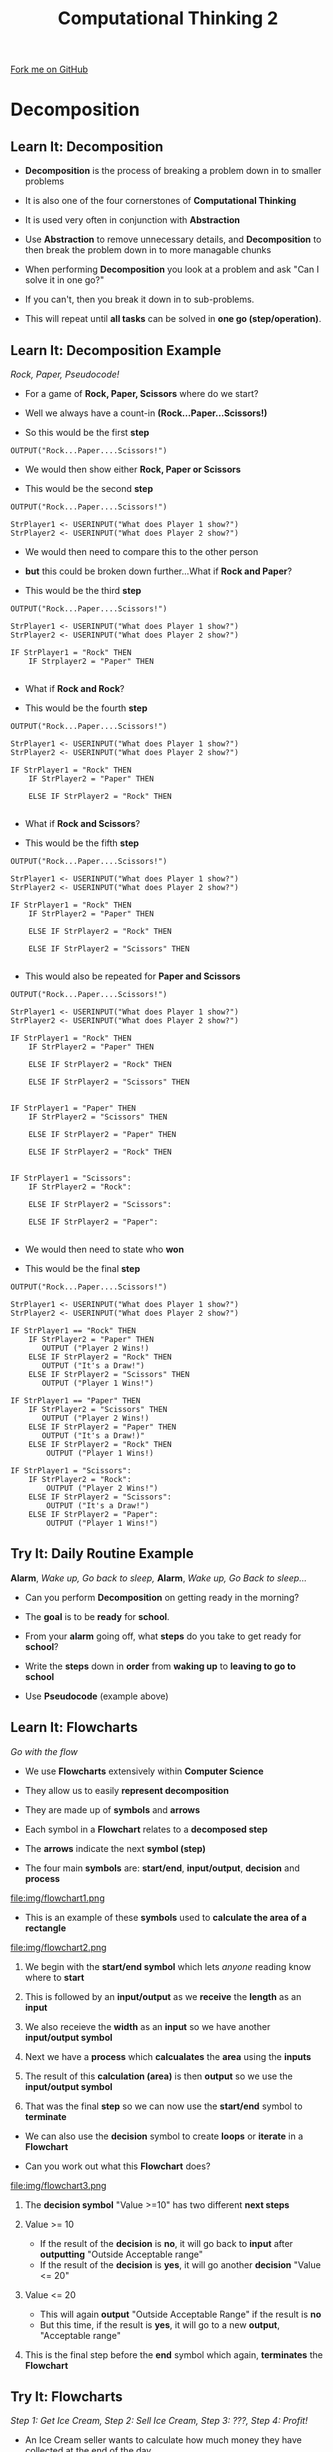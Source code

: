 #+STARTUP:indent
#+HTML_HEAD: <link rel="stylesheet" type="text/css" href="css/styles.css"/>
#+HTML_HEAD_EXTRA: <link href='http://fonts.googleapis.com/css?family=Ubuntu+Mono|Ubuntu' rel='stylesheet' type='text/css'>
#+OPTIONS: f:nil author:nil num:1 creator:nil timestamp:nil 
#+TITLE: Computational Thinking 2
#+AUTHOR: Alex Smith

#+BEGIN_HTML
<div class=ribbon>
<a href="https://github.com/MarcScott/GCSE-CS">Fork me on GitHub</a>
</div>
#+END_HTML

* COMMENT Use as a template
:PROPERTIES:
:HTML_CONTAINER_CLASS: activity
:END:
** Learn It
:PROPERTIES:
:HTML_CONTAINER_CLASS: learn
:END:

** Research It
:PROPERTIES:
:HTML_CONTAINER_CLASS: research
:END:

** Design It
:PROPERTIES:
:HTML_CONTAINER_CLASS: design
:END:

** Build It
:PROPERTIES:
:HTML_CONTAINER_CLASS: build
:END:

** Test It
:PROPERTIES:
:HTML_CONTAINER_CLASS: test
:END:

** Run It
:PROPERTIES:
:HTML_CONTAINER_CLASS: run
:END:

** Document It
:PROPERTIES:
:HTML_CONTAINER_CLASS: document
:END:

** Code It
:PROPERTIES:
:HTML_CONTAINER_CLASS: code
:END:

** Program It
:PROPERTIES:
:HTML_CONTAINER_CLASS: program
:END:

** Try It
:PROPERTIES:
:HTML_CONTAINER_CLASS: try
:END:

** Badge It
:PROPERTIES:
:HTML_CONTAINER_CLASS: badge
:END:

** Save It
:PROPERTIES:
:HTML_CONTAINER_CLASS: save
:END:

* Decomposition
:PROPERTIES:
:HTML_CONTAINER_CLASS: activity
:END:
** Learn It: Decomposition
:PROPERTIES:
:HTML_CONTAINER_CLASS: learn
:END:

- *Decomposition* is the process of breaking a problem down in to smaller problems

- It is also one of the four cornerstones of *Computational Thinking*

- It is used very often in conjunction with *Abstraction*

- Use *Abstraction* to remove unnecessary details, and *Decomposition* to then break the problem down in to more managable chunks

- When performing *Decomposition* you look at a problem and ask "Can I solve it in one go?"

- If you can't, then you break it down in to sub-problems. 

- This will repeat until *all tasks* can be solved in *one go (step/operation)*.
** Learn It: Decomposition Example
:PROPERTIES:
:HTML_CONTAINER_CLASS: learn
:END:

/Rock, Paper, Pseudocode!/

- For a game of *Rock, Paper, Scissors* where do we start?

- Well we always have a count-in *(Rock...Paper...Scissors!)*

- So this would be the first *step*

#+BEGIN_SRC
OUTPUT("Rock...Paper....Scissors!")
#+END_SRC

- We would then show either *Rock, Paper or Scissors*

- This would be the second *step*

#+BEGIN_SRC
OUTPUT("Rock...Paper....Scissors!")

StrPlayer1 <- USERINPUT("What does Player 1 show?")
StrPlayer2 <- USERINPUT("What does Player 2 show?")
#+END_SRC

- We would then need to compare this to the other person

- *but* this could be broken down further...What if *Rock and Paper*?

- This would be the third *step*

#+BEGIN_SRC
OUTPUT("Rock...Paper....Scissors!")

StrPlayer1 <- USERINPUT("What does Player 1 show?")
StrPlayer2 <- USERINPUT("What does Player 2 show?")

IF StrPlayer1 = "Rock" THEN
    IF Strplayer2 = "Paper" THEN
 
#+END_SRC

- What if *Rock and Rock*?

- This would be the fourth *step*

#+BEGIN_SRC
OUTPUT("Rock...Paper....Scissors!")

StrPlayer1 <- USERINPUT("What does Player 1 show?")
StrPlayer2 <- USERINPUT("What does Player 2 show?")

IF StrPlayer1 = "Rock" THEN
    IF StrPlayer2 = "Paper" THEN
       
    ELSE IF StrPlayer2 = "Rock" THEN
    
#+END_SRC

- What if *Rock and Scissors*?

- This would be the fifth *step*

#+BEGIN_SRC
OUTPUT("Rock...Paper....Scissors!")

StrPlayer1 <- USERINPUT("What does Player 1 show?")
StrPlayer2 <- USERINPUT("What does Player 2 show?")

IF StrPlayer1 = "Rock" THEN
    IF StrPlayer2 = "Paper" THEN
       
    ELSE IF StrPlayer2 = "Rock" THEN
    
    ELSE IF StrPlayer2 = "Scissors" THEN
        
#+END_SRC

- This would also be repeated for *Paper and Scissors*

#+BEGIN_SRC
OUTPUT("Rock...Paper....Scissors!")

StrPlayer1 <- USERINPUT("What does Player 1 show?")
StrPlayer2 <- USERINPUT("What does Player 2 show?")

IF StrPlayer1 = "Rock" THEN
    IF StrPlayer2 = "Paper" THEN
       
    ELSE IF StrPlayer2 = "Rock" THEN
    
    ELSE IF StrPlayer2 = "Scissors" THEN
       

IF StrPlayer1 = "Paper" THEN
    IF StrPlayer2 = "Scissors" THEN
       
    ELSE IF StrPlayer2 = "Paper" THEN
       
    ELSE IF StrPlayer2 = "Rock" THEN
        

IF StrPlayer1 = "Scissors":
    IF StrPlayer2 = "Rock":
    
    ELSE IF StrPlayer2 = "Scissors":
        
    ELSE IF StrPlayer2 = "Paper":
        
#+END_SRC

- We would then need to state who *won*

- This would be the final *step*

#+BEGIN_SRC
OUTPUT("Rock...Paper....Scissors!")

StrPlayer1 <- USERINPUT("What does Player 1 show?")
StrPlayer2 <- USERINPUT("What does Player 2 show?")

IF StrPlayer1 == "Rock" THEN
    IF StrPlayer2 = "Paper" THEN
       OUTPUT ("Player 2 Wins!)
    ELSE IF StrPlayer2 = "Rock" THEN
       OUTPUT ("It's a Draw!")
    ELSE IF StrPlayer2 = "Scissors" THEN
       OUTPUT ("Player 1 Wins!")

IF StrPlayer1 == "Paper" THEN
    IF StrPlayer2 = "Scissors" THEN
       OUTPUT ("Player 2 Wins!)
    ELSE IF StrPlayer2 = "Paper" THEN
       OUTPUT ("It's a Draw!)"
    ELSE IF StrPlayer2 = "Rock" THEN
        OUTPUT ("Player 1 Wins!)

IF StrPlayer1 = "Scissors":
    IF StrPlayer2 = "Rock":
        OUTPUT ("Player 2 Wins!")
    ELSE IF StrPlayer2 = "Scissors":
        OUTPUT ("It's a Draw!")
    ELSE IF StrPlayer2 = "Paper":
        OUTPUT ("Player 1 Wins!")
#+END_SRC

** Try It: Daily Routine Example
:PROPERTIES:
:HTML_CONTAINER_CLASS: try
:END:

*Alarm*, /Wake up, Go back to sleep,/ *Alarm*, /Wake up, Go Back to sleep.../

- Can you perform *Decomposition* on getting ready in the morning? 

- The *goal* is to be *ready* for *school*.

- From your *alarm* going off, what *steps* do you take to get ready for *school*?

- Write the *steps* down in *order* from *waking up* to *leaving to go to school*

- Use *Pseudocode* (example above)

** Learn It: Flowcharts
:PROPERTIES:
:HTML_CONTAINER_CLASS: learn
:END:

/Go with the flow/

- We use *Flowcharts* extensively within *Computer Science*

- They allow us to easily *represent decomposition*

- They are made up of *symbols* and *arrows*

- Each symbol in a *Flowchart* relates to a *decomposed step*

- The *arrows* indicate the next *symbol (step)*

- The four main *symbols* are: *start/end*, *input/output*, *decision* and *process*

file:img/flowchart1.png

- This is an example of these *symbols* used to *calculate the area of a rectangle*

file:img/flowchart2.png

1. We begin with the *start/end symbol* which lets /anyone/ reading know where to *start*

2. This is followed by an *input/output* as we *receive* the *length* as an *input* 

3. We also receieve the *width* as an *input* so we have another *input/output symbol*

4. Next we have a *process* which *calcualates* the *area* using the *inputs*

5. The result of this *calculation (area)* is then *output* so we use the *input/output symbol*   

6. That was the final *step* so we can now use the *start/end* symbol to *terminate* 


- We can also use the *decision* symbol to create *loops* or *iterate* in a *Flowchart*

- Can you work out what this *Flowchart* does?

file:img/flowchart3.png

1. The *decision symbol* "Value >=10" has two different *next steps*

1. Value >= 10
  - If the result of the *decision* is *no*, it will go back to *input* after *outputting* "Outside Acceptable range"
  - If the result of the *decision* is *yes*, it will go another *decision* "Value <= 20"

2. Value <= 20
  - This will again *output* "Outside Acceptable Range" if the result is *no*
  - But this time, if the result is *yes*, it will go to a new *output*, "Acceptable range"

3. This is the final step before the *end* symbol which again, *terminates* the *Flowchart*

** Try It: Flowcharts
:PROPERTIES:
:HTML_CONTAINER_CLASS: try
:END:

/Step 1: Get Ice Cream, Step 2: Sell Ice Cream, Step 3: ???, Step 4: Profit!/

- An Ice Cream seller wants to calculate how much money they have collected at the end of the day

- Using the same *symbols* we did above, see if you can represent this as a *Flowchart*

- Assuming all the Ice Creams cost the same, what inputs/outputs would you have?

- What calculations would you need to perform?

- Would you need a decision symbol?

- You can create the *symbols* using *Word/PowerPoint* (Insert -> Shapes)

** Badge It:
:PROPERTIES:
:HTML_CONTAINER_CLASS: badge
:END:

/Upload a screenshot/

- *Silver*: Attach a screenshot of your *Daily Routine*

- *Gold*: Attach a screenshot of your *Flowchart*

- *Platinum*: Complete another *Pseudocode Decomposition* of your choice and create a *Flowchart* to go with it
 
